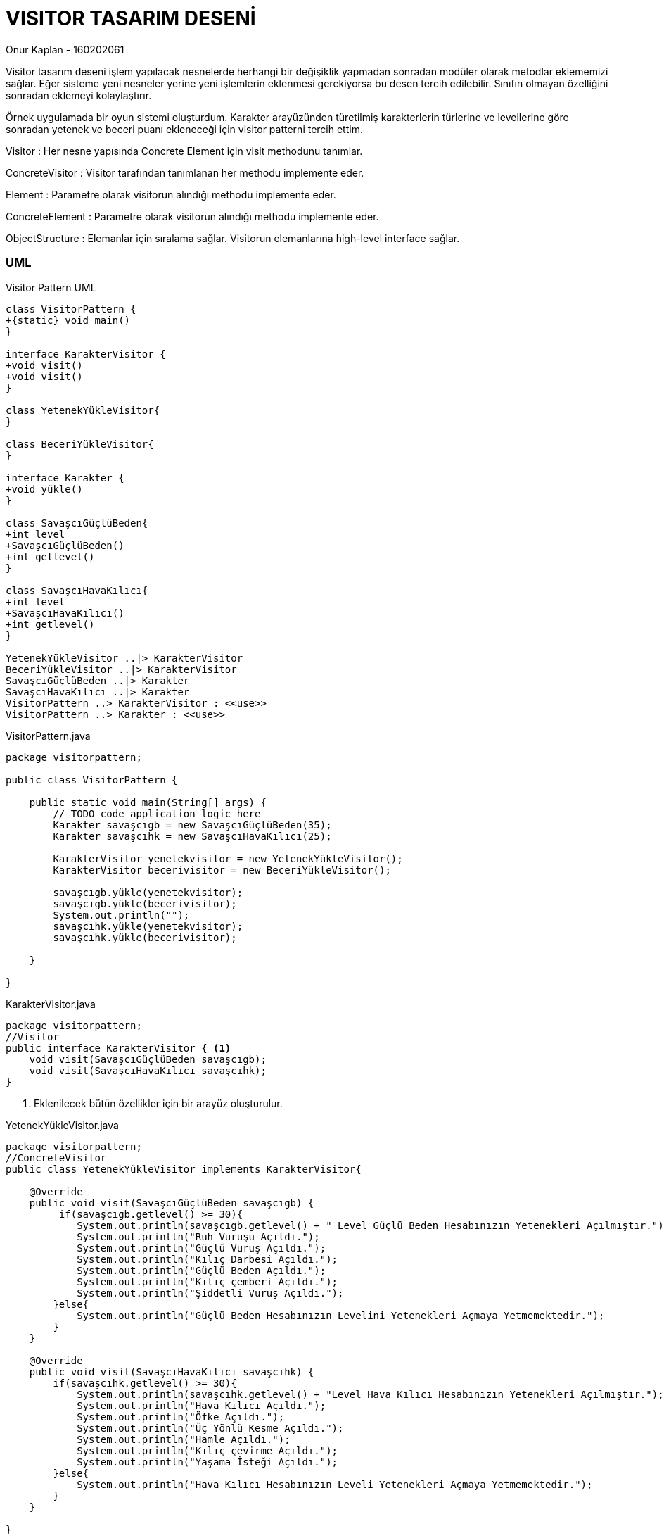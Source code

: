 = [black]#VISITOR TASARIM DESENİ#

[gray]#Onur Kaplan - 160202061#

Visitor tasarım deseni işlem yapılacak nesnelerde herhangi bir değişiklik yapmadan sonradan modüler olarak metodlar eklememizi sağlar. Eğer sisteme yeni nesneler yerine yeni işlemlerin eklenmesi gerekiyorsa bu desen tercih edilebilir. Sınıfın olmayan özelliğini sonradan eklemeyi kolaylaştırır.

Örnek uygulamada bir oyun sistemi oluşturdum. Karakter arayüzünden türetilmiş karakterlerin türlerine ve levellerine göre sonradan yetenek ve beceri puanı ekleneceği için visitor patterni tercih ettim.

Visitor : Her nesne yapısında Concrete Element için visit methodunu tanımlar.

ConcreteVisitor : Visitor tarafından tanımlanan her methodu implemente eder.

Element : Parametre olarak visitorun alındığı methodu implemente eder.

ConcreteElement : Parametre olarak visitorun alındığı methodu implemente eder.

ObjectStructure : Elemanlar için sıralama sağlar. Visitorun elemanlarına high-level interface sağlar.

=== [black]#UML#

.Visitor Pattern UML
[uml,file="umlClass1.png"]
----

class VisitorPattern {
+{static} void main()
}

interface KarakterVisitor {
+void visit()
+void visit()
}

class YetenekYükleVisitor{
}

class BeceriYükleVisitor{
}

interface Karakter {
+void yükle()
}

class SavaşcıGüçlüBeden{
+int level
+SavaşcıGüçlüBeden()
+int getlevel()
}

class SavaşcıHavaKılıcı{
+int level
+SavaşcıHavaKılıcı()
+int getlevel()
}

YetenekYükleVisitor ..|> KarakterVisitor
BeceriYükleVisitor ..|> KarakterVisitor
SavaşcıGüçlüBeden ..|> Karakter
SavaşcıHavaKılıcı ..|> Karakter
VisitorPattern ..> KarakterVisitor : <<use>>
VisitorPattern ..> Karakter : <<use>>

----

.VisitorPattern.java
[source,java]
----

package visitorpattern;

public class VisitorPattern {

    public static void main(String[] args) {
        // TODO code application logic here
        Karakter savaşcıgb = new SavaşcıGüçlüBeden(35);
        Karakter savaşcıhk = new SavaşcıHavaKılıcı(25);
        
        KarakterVisitor yenetekvisitor = new YetenekYükleVisitor();
        KarakterVisitor becerivisitor = new BeceriYükleVisitor();
        
        savaşcıgb.yükle(yenetekvisitor);
        savaşcıgb.yükle(becerivisitor);
        System.out.println("");
        savaşcıhk.yükle(yenetekvisitor);
        savaşcıhk.yükle(becerivisitor);
               
    }
    
}

----

.KarakterVisitor.java
[source,java]
----

package visitorpattern;
//Visitor
public interface KarakterVisitor { <1>
    void visit(SavaşcıGüçlüBeden savaşcıgb);
    void visit(SavaşcıHavaKılıcı savaşcıhk); 
}


----

<1> Eklenilecek bütün özellikler için bir arayüz oluşturulur.

.YetenekYükleVisitor.java
[source,java]
----


package visitorpattern;
//ConcreteVisitor
public class YetenekYükleVisitor implements KarakterVisitor{

    @Override
    public void visit(SavaşcıGüçlüBeden savaşcıgb) {
         if(savaşcıgb.getlevel() >= 30){
            System.out.println(savaşcıgb.getlevel() + " Level Güçlü Beden Hesabınızın Yetenekleri Açılmıştır.");
            System.out.println("Ruh Vuruşu Açıldı.");
            System.out.println("Güçlü Vuruş Açıldı.");
            System.out.println("Kılıç Darbesi Açıldı.");
            System.out.println("Güçlü Beden Açıldı.");
            System.out.println("Kılıç çemberi Açıldı.");
            System.out.println("Şiddetli Vuruş Açıldı.");
        }else{
            System.out.println("Güçlü Beden Hesabınızın Levelini Yetenekleri Açmaya Yetmemektedir.");
        }
    }

    @Override
    public void visit(SavaşcıHavaKılıcı savaşcıhk) {
        if(savaşcıhk.getlevel() >= 30){
            System.out.println(savaşcıhk.getlevel() + "Level Hava Kılıcı Hesabınızın Yetenekleri Açılmıştır.");
            System.out.println("Hava Kılıcı Açıldı.");
            System.out.println("Öfke Açıldı.");
            System.out.println("Üç Yönlü Kesme Açıldı.");
            System.out.println("Hamle Açıldı.");
            System.out.println("Kılıç çevirme Açıldı.");
            System.out.println("Yaşama İsteği Açıldı.");
        }else{
            System.out.println("Hava Kılıcı Hesabınızın Leveli Yetenekleri Açmaya Yetmemektedir.");
        }
    }
    
}

----

.BeceriYükleVisitor.java
[source,java]
----

package visitorpattern;
//ConcreteVisitor
public class BeceriYükleVisitor implements KarakterVisitor{

    @Override
    public void visit(SavaşcıGüçlüBeden savaşcıgb) {
        System.out.println("Savaşcı Güçlü Beden Hesabınıza " + savaşcıgb.getlevel() + " Beceri Puanı Yüklenmiştir.");
    }

    @Override
    public void visit(SavaşcıHavaKılıcı savaşcıhk) {
        System.out.println("Savaşcı Hava Kılıcı Hesabınıza " + savaşcıhk.getlevel() + " Beceri Puanı Yüklenmiştir.");
    }
    
}

----

.Karakter.java
[source,java]
----

package visitorpattern;
//Element
public interface Karakter { <1>
    void yükle(KarakterVisitor karaktervisitor);
}

----

<1> Nesneye yeni özelliklerin eklenmesi için yükleme arayüzü oluşturur.

.SavaşcıGüçlüBeden.java
[source,java]
----

package visitorpattern;
//ConcreteElement
public class SavaşcıGüçlüBeden implements Karakter{

    public int level;
    
    public SavaşcıGüçlüBeden(int level){
        this.level = level; 
    }
            
    public int getlevel() {
        return level;
    }

    @Override
    public void yükle(KarakterVisitor karaktervisitor) {
        karaktervisitor.visit(this);
    }  
}

----

.SavaşcıHavaKılıcı.java
[source,java]
----

package visitorpattern;
//ConcreteElement
public class SavaşcıHavaKılıcı implements Karakter {

    public int level;
    
    public SavaşcıHavaKılıcı(int level){
        this.level = level; 
    }
            
    public int getlevel() {
        return level;
    }
    
    @Override
    public void yükle(KarakterVisitor karaktervisitor) {
        karaktervisitor.visit(this);
    }    
}

----

=== [black]#SONUÇLAR#

image::sonuçlar.png[]

Karakterleri oluşturduktan sonra visitorları kullanarak yükle() methodu ile yetenek ve becerilerini yükledim. 
